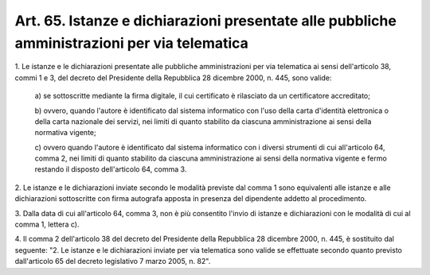 
.. _art65:

Art. 65. Istanze e dichiarazioni presentate alle pubbliche amministrazioni per via telematica
^^^^^^^^^^^^^^^^^^^^^^^^^^^^^^^^^^^^^^^^^^^^^^^^^^^^^^^^^^^^^^^^^^^^^^^^^^^^^^^^^^^^^^^^^^^^^



1\. Le istanze e le dichiarazioni presentate alle pubbliche
amministrazioni per via telematica ai sensi dell'articolo 38, commi 1
e 3, del decreto del Presidente della Repubblica 28 dicembre 2000, n.
445, sono valide:

   a\) se sottoscritte mediante la firma digitale, il cui certificato
   è rilasciato da un certificatore accreditato;

   b\) ovvero, quando l'autore è identificato dal sistema
   informatico con l'uso della carta d'identità elettronica o della
   carta nazionale dei servizi, nei limiti di quanto stabilito da
   ciascuna amministrazione ai sensi della normativa vigente;

   c\) ovvero quando l'autore è identificato dal sistema informatico
   con i diversi strumenti di cui all'articolo 64, comma 2, nei limiti
   di quanto stabilito da ciascuna amministrazione ai sensi della
   normativa vigente e fermo restando il disposto dell'articolo 64,
   comma 3.

2\. Le istanze e le dichiarazioni inviate secondo le modalità
previste dal comma 1 sono equivalenti alle istanze e alle
dichiarazioni sottoscritte con firma autografa apposta in presenza
del dipendente addetto al procedimento.

3\. Dalla data di cui all'articolo 64, comma 3, non è più
consentito l'invio di istanze e dichiarazioni con le modalità di cui
al comma 1, lettera c).

4\. Il comma 2 dell'articolo 38 del decreto del Presidente della
Repubblica 28 dicembre 2000, n. 445, è sostituito dal seguente:
"2. Le istanze e le dichiarazioni inviate per via telematica sono
valide se effettuate secondo quanto previsto dall'articolo 65 del
decreto legislativo 7 marzo 2005, n. 82".

